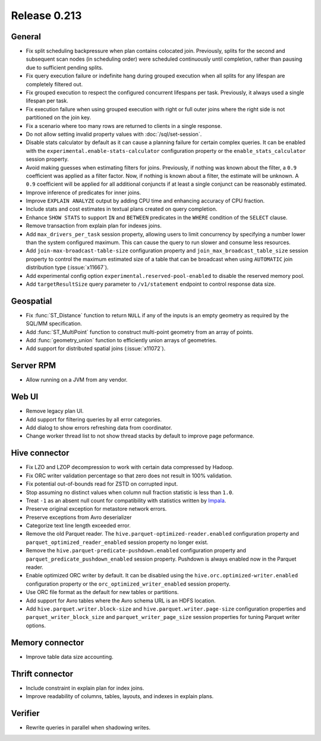 =============
Release 0.213
=============

General
-------

* Fix split scheduling backpressure when plan contains colocated join. Previously, splits
  for the second and subsequent scan nodes (in scheduling order) were scheduled continuously
  until completion, rather than pausing due to sufficient pending splits.
* Fix query execution failure or indefinite hang during grouped execution when all splits
  for any lifespan are completely filtered out.
* Fix grouped execution to respect the configured concurrent lifespans per task.
  Previously, it always used a single lifespan per task.
* Fix execution failure when using grouped execution with right or full outer joins
  where the right side is not partitioned on the join key.
* Fix a scenario where too many rows are returned to clients in a single response.
* Do not allow setting invalid property values with :doc:`/sql/set-session`.
* Disable stats calculator by default as it can cause a planning failure for
  certain complex queries. It can be enabled with the ``experimental.enable-stats-calculator``
  configuration property or the ``enable_stats_calculator`` session property.
* Avoid making guesses when estimating filters for joins. Previously, if nothing
  was known about the filter, a ``0.9`` coefficient was applied as a filter factor.
  Now, if nothing is known about a filter, the estimate will be unknown. A ``0.9``
  coefficient will be applied for all additional conjuncts if at least a single
  conjunct can be reasonably estimated.
* Improve inference of predicates for inner joins.
* Improve ``EXPLAIN ANALYZE`` output by adding CPU time and enhancing accuracy of CPU fraction.
* Include stats and cost estimates in textual plans created on query completion.
* Enhance ``SHOW STATS`` to support ``IN`` and ``BETWEEN`` predicates in the
  ``WHERE`` condition of the ``SELECT`` clause.
* Remove transaction from explain plan for indexes joins.
* Add ``max_drivers_per_task`` session property, allowing users to limit concurrency by
  specifying a number lower than the system configured maximum. This can cause the
  query to run slower and consume less resources.
* Add ``join-max-broadcast-table-size`` configuration property and
  ``join_max_broadcast_table_size`` session property to control the maximum estimated size
  of a table that can be broadcast when using ``AUTOMATIC`` join distribution type (:issue:`x11667`).
* Add experimental config option ``experimental.reserved-pool-enabled`` to disable the reserved memory pool.
* Add ``targetResultSize`` query parameter to ``/v1/statement`` endpoint to control response data size.

Geospatial
----------

* Fix :func:`ST_Distance` function to return ``NULL`` if any of the inputs is an
  empty geometry as required by the SQL/MM specification.
* Add :func:`ST_MultiPoint` function to construct multi-point geometry from an array of points.
* Add :func:`geometry_union` function to efficiently union arrays of geometries.
* Add support for distributed spatial joins (:issue:`x11072`).

Server RPM
----------

* Allow running on a JVM from any vendor.

Web UI
------

* Remove legacy plan UI.
* Add support for filtering queries by all error categories.
* Add dialog to show errors refreshing data from coordinator.
* Change worker thread list to not show thread stacks by default to improve page peformance.

Hive connector
--------------

* Fix LZO and LZOP decompression to work with certain data compressed by Hadoop.
* Fix ORC writer validation percentage so that zero does not result in 100% validation.
* Fix potential out-of-bounds read for ZSTD on corrupted input.
* Stop assuming no distinct values when column null fraction statistic is less than ``1.0``.
* Treat ``-1`` as an absent null count for compatibility with statistics written by
  `Impala <https://issues.apache.org/jira/browse/IMPALA-7497>`_.
* Preserve original exception for metastore network errors.
* Preserve exceptions from Avro deserializer
* Categorize text line length exceeded error.
* Remove the old Parquet reader. The ``hive.parquet-optimized-reader.enabled``
  configuration property and ``parquet_optimized_reader_enabled`` session property
  no longer exist.
* Remove the ``hive.parquet-predicate-pushdown.enabled`` configuration property
  and ``parquet_predicate_pushdown_enabled`` session property.
  Pushdown is always enabled now in the Parquet reader.
* Enable optimized ORC writer by default. It can be disabled using the
  ``hive.orc.optimized-writer.enabled`` configuration property or the
  ``orc_optimized_writer_enabled`` session property.
* Use ORC file format as the default for new tables or partitions.
* Add support for Avro tables where the Avro schema URL is an HDFS location.
* Add ``hive.parquet.writer.block-size`` and ``hive.parquet.writer.page-size``
  configuration properties and ``parquet_writer_block_size`` and
  ``parquet_writer_page_size`` session properties for tuning Parquet writer options.

Memory connector
----------------

* Improve table data size accounting.

Thrift connector
----------------

* Include constraint in explain plan for index joins.
* Improve readability of columns, tables, layouts, and indexes in explain plans.

Verifier
--------

* Rewrite queries in parallel when shadowing writes.
